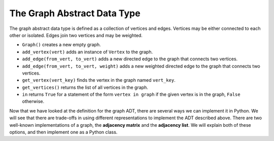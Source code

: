 ..  Copyright (C)  Brad Miller, David Ranum
    This work is licensed under the Creative Commons Attribution-NonCommercial-ShareAlike 4.0 International License. To view a copy of this license, visit http://creativecommons.org/licenses/by-nc-sa/4.0/.


The Graph Abstract Data Type
----------------------------

The graph abstract data type is defined as a collection of vertices
and edges. Vertices may be either connected to each other or isolated. Edges join
two vertices and may be weighted.

-  ``Graph()`` creates a new empty graph.

-  ``add_vertex(vert)`` adds an instance of ``Vertex`` to the graph.

-  ``add_edge(from_vert, to_vert)`` adds a new directed edge to the graph
   that connects two vertices.

-  ``add_edge(from_vert, to_vert, weight)`` adds a new weighted directed
   edge to the graph that connects two vertices.

-  ``get_vertex(vert_key)`` finds the vertex in the graph named
   ``vert_key``.

-  ``get_vertices()`` returns the list of all vertices in the graph.

-  ``in`` returns ``True`` for a statement of the form
   ``vertex in graph`` if the given vertex is in the graph, ``False``
   otherwise.

Now that we have looked at the definition for the graph ADT,
there are several ways we can implement it in Python. We will see that there are
trade-offs in using different representations to implement the ADT
described above. There are two well-known implementations of a graph,
the **adjacency matrix** and the **adjacency list**. We will explain
both of these options, and then implement one as a Python class.

